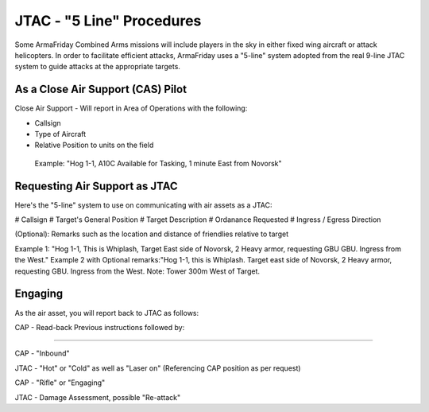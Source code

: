 JTAC - "5 Line" Procedures
=========================================================================
Some ArmaFriday Combined Arms missions will include players in the sky in either fixed wing aircraft or attack helicopters. In order to facilitate efficient attacks, ArmaFriday uses a "5-line" system adopted from the real 9-line JTAC system to guide attacks at the appropriate targets.

=================================================
As a Close Air Support (CAS) Pilot
=================================================

Close Air Support - Will report in Area of Operations with the following:

* Callsign
* Type of Aircraft
* Relative Position to units on the field

 Example: "Hog 1-1, A10C Available for Tasking, 1 minute East from Novorsk"

=================================================
Requesting Air Support as JTAC
=================================================

Here's the "5-line" system to use on communicating with air assets as a JTAC:

# Callsign
# Target's General Position
# Target Description
# Ordanance Requested
# Ingress / Egress Direction

(Optional): Remarks such as the location and distance of friendlies relative to target

Example 1: "Hog 1-1, This is Whiplash, Target East side of Novorsk, 2 Heavy armor, requesting GBU GBU. Ingress from the West."
Example 2 with Optional remarks:"Hog 1-1, this is Whiplash. Target east side of Novorsk, 2 Heavy armor, requesting GBU. Ingress from the West. Note: Tower 300m West of Target.

=================================================
Engaging
=================================================

As the air asset, you will report back to JTAC as follows:

CAP - Read-back Previous instructions followed by:

------------------------------

CAP - "Inbound"

JTAC - "Hot" or "Cold" as well as "Laser on" (Referencing CAP position as per request)

CAP - "Rifle" or "Engaging"

JTAC - Damage Assessment, possible "Re-attack"
